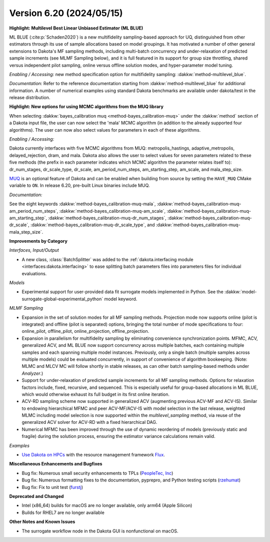 .. _releasenotes-620:

"""""""""""""""""""""""""
Version 6.20 (2024/05/15)
"""""""""""""""""""""""""


**Highlight: Multilevel Best Linear Unbiased Estimator (ML BLUE)**

ML BLUE (:cite:p:`Schaden2020`) is a new multifidelity sampling-based
approach for UQ, distinguished from other estimators through its use
of sample allocations based on model groupings.  It has motivated a
number of other general extensions to Dakota's MF sampling methods,
including multi-batch concurrency and under-relaxation of predicted
sample increments (see MLMF Sampling below), and it is full featured
in its support for group size throttling, shared versus independent
pilot sampling, online versus offline solution modes, and
hyper-parameter model tuning.

*Enabling / Accessing:* new method specification option for multifidelity sampling: :dakkw:`method-multilevel_blue`.

*Documentation:* Refer to the reference documentation starting from :dakkw:`method-multilevel_blue` for additional information.  A number of numerical examples using standard Dakota benchmarks are available under dakota/test in the release distribution.

**Highlight: New options for using MCMC algorithms from the MUQ library**

When selecting :dakkw:`bayes_calibration muq <method-bayes_calibration-muq>` under
the :dakkw:`method` section of a Dakota input file, the user can now select the 'mala' 
MCMC algorithm (in addition to the already supported four algorithms). The user can now
also select values for parameters in each of these algorithms.

*Enabling / Accessing:* 

Dakota currently interfaces with five MCMC algorithms from MUQ:
metropolis_hastings, adaptive_metropolis, delayed_rejection, dram, and mala.
Dakota also allows the user to select values for seven parameters related
to these five methods (the prefix in each parameter indicates which MCMC
algorithm the parameter relates itself to): dr_num_stages, dr_scale_type,
dr_scale, am_period_num_steps, am_starting_step, am_scale, and mala_step_size.

`MUQ <https://mituq.bitbucket.io>`_ is an optional feature of Dakota and can be
enabled when building from source by setting the ``HAVE_MUQ`` CMake variable to 
``ON``. In release 6.20, pre-built Linux binaries include MUQ.

*Documentation:* 

See the eight keywords :dakkw:`method-bayes_calibration-muq-mala`,
:dakkw:`method-bayes_calibration-muq-am_period_num_steps`,
:dakkw:`method-bayes_calibration-muq-am_scale`,
:dakkw:`method-bayes_calibration-muq-am_starting_step`,
:dakkw:`method-bayes_calibration-muq-dr_num_stages`,
:dakkw:`method-bayes_calibration-muq-dr_scale`,
:dakkw:`method-bayes_calibration-muq-dr_scale_type`, and
:dakkw:`method-bayes_calibration-muq-mala_step_size`.


**Improvements by Category**

*Interfaces, Input/Output*

- A new class, :class:`BatchSplitter` was added to the 
  :ref:`dakota.interfacing module <interfaces:dakota.interfacing>` to ease 
  splitting batch parameters files into parameters files for individual evaluations.

*Models*

- Experimental support for user-provided data fit surrogate models implemented in Python. See the :dakkw:`model-surrogate-global-experimental_python` model keyword.

*MLMF Sampling*

- Expansion in the set of solution modes for all MF sampling methods.  Projection mode now supports online (pilot is integrated) and offline (pilot is separated) options, bringing the total number of mode specifications to four: online_pilot, offline_pilot, online_projection, offline_projection.

- Expansion in parallelism for multifidelity sampling by eliminating convenience synchronization points.  MFMC, ACV, generalized ACV, and ML BLUE now support concurrency across multiple batches, each containing multiple samples and each spanning multiple model instances.  Previously, only a single batch (multiple samples across multiple models) could be evaluated concurrently, in support of convenience of algorithm bookeeping.  (Note: MLMC and MLCV MC will follow shortly in stable releases, as can other batch sampling-based methods under `Analyzer`.)

- Support for under-relaxation of predicted sample increments for all MF sampling methods.  Options for relaxation factors include, fixed, recursive, and sequenced.  This is especially useful for group-based allocations in ML BLUE, which would otherwise exhaust its full budget in its first online iteration.

- ACV-RD sampling scheme now supported in generalized ACV (augmenting previous ACV-MF and ACV-IS).  Similar to endowing hierarchical MFMC and peer ACV-MF/ACV-IS with model selection in the last release, weighted MLMC including model selection is now supported within the `multilevel_sampling` method, via reuse of the generalized ACV solver for ACV-RD with a fixed hierarchical DAG.

- Numerical MFMC has been improved through the use of dynamic reordering of models (previously static and fragile) during the solution process, ensuring the estimator variance calculations remain valid.

*Examples*

- `Use Dakota on HPCs <https://github.com/snl-dakota/dakota-examples/tree/master/official/parallelization>`_ with the
  resource management framework `Flux <https://flux-framework.readthedocs.io/en/latest/>`_. 
 
**Miscellaneous Enhancements and Bugfixes**

- Bug fix: Numerous small security enhancements to TPLs (`PeopleTec, Inc <https://www.peopletec.com/>`_)
- Bug fix: Numerous formatting fixes to the documentation, pyprepro, and Python testing scripts (`rzehumat <https://github.com/rzehumat>`_)
- Bug fix: Fix to unit test (`furstj <https://github.com/furstj>`_)

**Deprecated and Changed**

- Intel (x86_64) builds for macOS are no longer available, only arm64 (Apple Silicon)
- Builds for RHEL7 are no longer available

**Other Notes and Known Issues**

- The surrogate workflow node in the Dakota GUI is nonfunctional on macOS.
